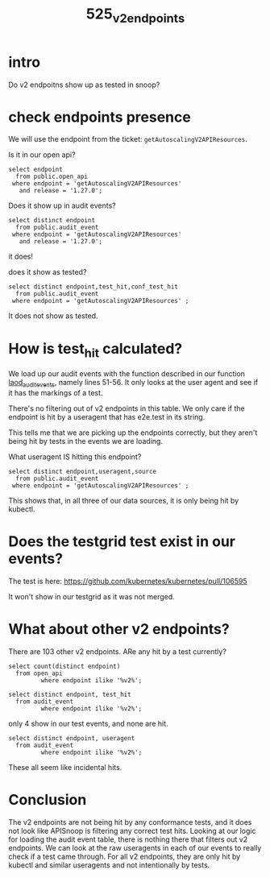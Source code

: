 #+title: 525_v2_endpoints

* intro
Do v2 endpoitns show up as tested in snoop?

* check endpoints presence
We will use the endpoint from the ticket: ~getAutoscalingV2APIResources~.

Is it in our open api?

#+begin_src sql-mode
select endpoint
  from public.open_api
 where endpoint = 'getAutoscalingV2APIResources'
   and release = '1.27.0';
#+end_src

#+RESULTS:
#+begin_SRC example
           endpoint
------------------------------
 getAutoscalingV2APIResources
(1 row)

#+end_SRC
 

Does it show up in audit events?

#+begin_src sql-mode
select distinct endpoint
  from public.audit_event
 where endpoint = 'getAutoscalingV2APIResources'
   and release = '1.27.0';
#+end_src

#+RESULTS:
#+begin_SRC example
           endpoint
------------------------------
 getAutoscalingV2APIResources
(1 row)

#+end_SRC

it does!

does it show as tested?


#+begin_src sql-mode
select distinct endpoint,test_hit,conf_test_hit
  from public.audit_event
 where endpoint = 'getAutoscalingV2APIResources' ;
#+end_src

#+RESULTS:
#+begin_SRC example
           endpoint           | test_hit | conf_test_hit
------------------------------+----------+---------------
 getAutoscalingV2APIResources | f        | f
(1 row)

#+end_SRC

It does not show as tested.

* How is test_hit calculated?
We load up our audit events with the function described in our function   [[https://github.com/cncf/apisnoop/blob/main/apps/snoopdb/postgres/initdb/301_fn_load_audit_events.sql#L51-L56][laod_audit_events]], namely lines 51-56. It only looks at the user agent and see if it has the markings of a test.

There's no filtering out of v2 endpoints in this table.  We only care if the endpoint is hit by a useragent that has e2e.test in its string.

This tells me that we are picking up the endpoints correctly, but they aren't being hit by tests in the events we are loading.

What useragent IS hitting this endpoint?

#+begin_src sql-mode
select distinct endpoint,useragent,source
  from public.audit_event
 where endpoint = 'getAutoscalingV2APIResources' ;
#+end_src

#+RESULTS:
#+begin_SRC example
           endpoint           |                     useragent                     |                                                    source
------------------------------+---------------------------------------------------+---------------------------------------------------------------------------------------------------------------
 getAutoscalingV2APIResources | kubectl/v1.20.2 (linux/amd64) kubernetes/faecb19  | https://prow.k8s.io/view/gcs/kubernetes-jenkins/logs/ci-kubernetes-e2e-gci-gce/1643437474397032448
 getAutoscalingV2APIResources | kubectl/v1.20.2 (linux/amd64) kubernetes/faecb19  | https://prow.k8s.io/view/gcs/kubernetes-jenkins/logs/ci-kubernetes-gce-conformance-latest/1643397460355190784
 getAutoscalingV2APIResources | kubectl/v1.24.12 (linux/amd64) kubernetes/16927eb | https://prow.k8s.io/view/gcs/kubernetes-jenkins/logs/ci-kubernetes-audit-kind-conformance/1643404506496503808
(3 rows)

#+end_SRC

This shows that, in all three of our data sources, it is only being hit by kubectl.

* Does the testgrid test exist in our events?
The test is here: https://github.com/kubernetes/kubernetes/pull/106595

It won't show in our testgrid as it was not merged.
* What about other v2 endpoints?

There are 103 other v2 endpoints.  ARe any hit by a test currently?
#+begin_src sql-mode
select count(distinct endpoint)
  from open_api
         where endpoint ilike '%v2%';
#+end_src

#+RESULTS:
#+begin_SRC example
 count
-------
   103
(1 row)

#+end_SRC

#+begin_src sql-mode
select distinct endpoint, test_hit
  from audit_event
         where endpoint ilike '%v2%';
#+end_src

#+RESULTS:
#+begin_SRC example
                            endpoint                            | test_hit
----------------------------------------------------------------+----------
 deleteAutoscalingV2CollectionNamespacedHorizontalPodAutoscaler | f
 getAutoscalingV2APIResources                                   | f
 listAutoscalingV2HorizontalPodAutoscalerForAllNamespaces       | f
 listAutoscalingV2NamespacedHorizontalPodAutoscaler             | f
(4 rows)

#+end_SRC

only 4 show in our test events, and none are hit.


#+begin_src sql-mode
select distinct endpoint, useragent
  from audit_event
         where endpoint ilike '%v2%';
#+end_src

#+RESULTS:
#+begin_SRC example
                            endpoint                            |                                                        useragent
----------------------------------------------------------------+-------------------------------------------------------------------------------------------------------------------------
 deleteAutoscalingV2CollectionNamespacedHorizontalPodAutoscaler | kube-controller-manager/v1.28.0 (linux/amd64) kubernetes/330b5a2/system:serviceaccount:kube-system:namespace-controller
 deleteAutoscalingV2CollectionNamespacedHorizontalPodAutoscaler | kube-controller-manager/v1.28.0 (linux/amd64) kubernetes/e7e7532/system:serviceaccount:kube-system:namespace-controller
 getAutoscalingV2APIResources                                   | kubectl/v1.20.2 (linux/amd64) kubernetes/faecb19
 getAutoscalingV2APIResources                                   | kubectl/v1.24.12 (linux/amd64) kubernetes/16927eb
 listAutoscalingV2HorizontalPodAutoscalerForAllNamespaces       | kube-controller-manager/v1.28.0 (linux/amd64) kubernetes/330b5a2/shared-informers
 listAutoscalingV2HorizontalPodAutoscalerForAllNamespaces       | kube-controller-manager/v1.28.0 (linux/amd64) kubernetes/e7e7532/shared-informers
 listAutoscalingV2NamespacedHorizontalPodAutoscaler             | kube-controller-manager/v1.28.0 (linux/amd64) kubernetes/330b5a2/system:serviceaccount:kube-system:namespace-controller
 listAutoscalingV2NamespacedHorizontalPodAutoscaler             | kube-controller-manager/v1.28.0 (linux/amd64) kubernetes/e7e7532/system:serviceaccount:kube-system:namespace-controller
(8 rows)

#+end_SRC

These all seem like incidental hits.

* Conclusion
The v2 endpoints are not being hit by any conformance tests, and it does not look like APISnoop is filtering any correct test hits.  Looking at our logic for loading the audit event table, there is nothing there that filters out v2 endpoints.  We can look at the raw useragents in each of our events to really check if a test came through.  For all v2 endpoints, they are only hit by kubectl and similar useragents and not intentionally by tests.
